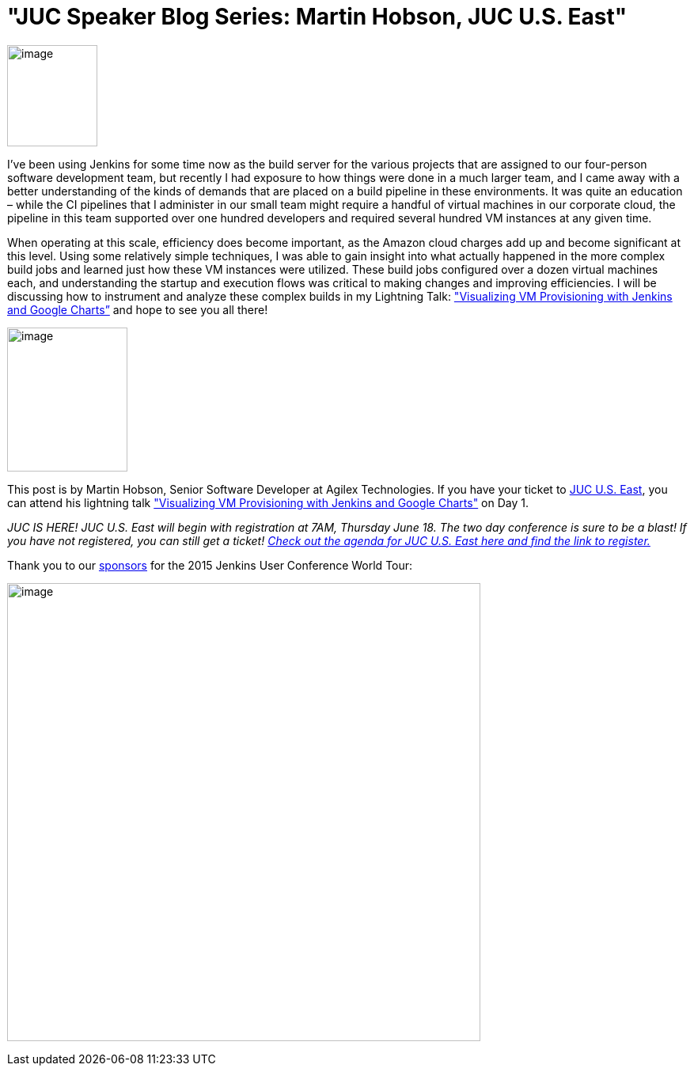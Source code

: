 = "JUC Speaker Blog Series: Martin Hobson, JUC U.S. East"
:page-tags: general
:page-author: hinman

image:https://jenkins-ci.org/sites/default/files/images/Jenkins_Butler_0.png[image,width=114,height=128] +


I’ve been using Jenkins for some time now as the build server for the various projects that are assigned to our four-person software development team, but recently I had exposure to how things were done in a much larger team, and I came away with a better understanding of the kinds of demands that are placed on a build pipeline in these environments. It was quite an education – while the CI pipelines that I administer in our small team might require a handful of virtual machines in our corporate cloud, the pipeline in this team supported over one hundred developers and required several hundred VM instances at any given time.


When operating at this scale, efficiency does become important, as the Amazon cloud charges add up and become significant at this level. Using some relatively simple techniques, I was able to gain insight into what actually happened in the more complex build jobs and learned just how these VM instances were utilized. These build jobs configured over a dozen virtual machines each, and understanding the startup and execution flows was critical to making changes and improving efficiencies. I will be discussing how to instrument and analyze these complex builds in my Lightning Talk: https://www.cloudbees.com/jenkins/juc-2015/abstracts/us-east/01-02-1615-hobson["Visualizing VM Provisioning with Jenkins and Google Charts”] and hope to see you all there!


image:https://jenkins-ci.org/sites/default/files/images/01-02-1615-hobson_0.jpg[image,width=152,height=182] +


This post is by Martin Hobson, Senior Software Developer at Agilex Technologies. If you have your ticket to https://www.cloudbees.com/jenkins/juc-2015/us-east[JUC U.S. East], you can attend his lightning talk https://www.cloudbees.com/jenkins/juc-2015/abstracts/us-east/01-02-1615-hobson["Visualizing VM Provisioning with Jenkins and Google Charts"] on Day 1.


_JUC IS HERE! JUC U.S. East will begin with registration at 7AM, Thursday June 18. The two day conference is sure to be a blast! If you have not registered, you can still get a ticket! https://www.cloudbees.com/jenkins/juc-2015/us-east[Check out the agenda for JUC U.S. East here and find the link to register.]_


Thank you to our https://www.cloudbees.com/jenkins/juc-2015/sponsors[sponsors] for the 2015 Jenkins User Conference World Tour:


image:https://jenkins-ci.org/sites/default/files/images/sponsors-06032015-02_0.png[image,width=598,height=579] +
